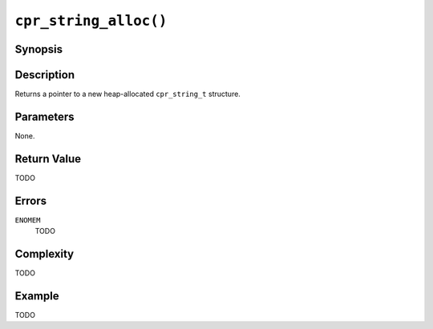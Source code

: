 ``cpr_string_alloc()``
======================

Synopsis
--------

.. describe:: #include <cpr/string.h>

.. c:function:: cpr_string_t* cpr_string_alloc(void)

Description
-----------

Returns a pointer to a new heap-allocated ``cpr_string_t`` structure.

Parameters
----------

None.

Return Value
------------

TODO

Errors
------

``ENOMEM``
   TODO

Complexity
----------

TODO

Example
-------

TODO
